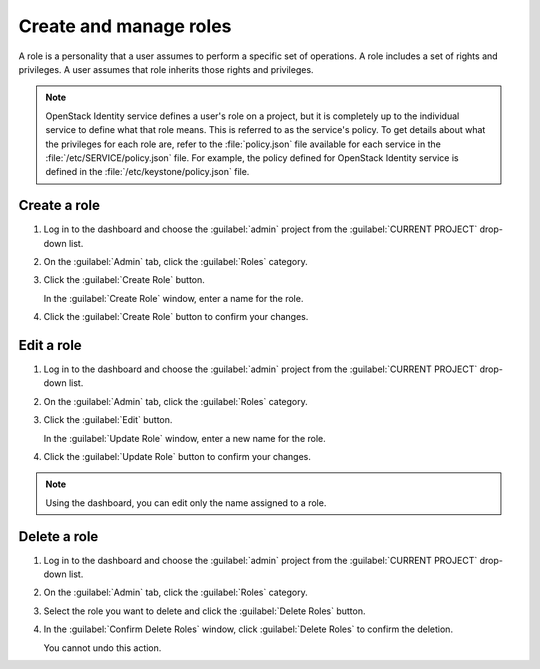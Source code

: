 =======================
Create and manage roles
=======================

A role is a personality that a user assumes to perform a specific set
of operations. A role includes a set of rights and privileges. A user
assumes that role inherits those rights and privileges.

.. note:: OpenStack Identity service defines a user's role on a
          project, but it is completely up to the individual service
          to define what that role means. This is referred to as the
          service's policy. To get details about what the privileges
          for each role are, refer to the :file:`policy.json` file
          available for each service in the
          :file:`/etc/SERVICE/policy.json` file. For example, the
          policy defined for OpenStack Identity service is defined
          in the :file:`/etc/keystone/policy.json` file.

Create a role
~~~~~~~~~~~~~

#. Log in to the dashboard and choose the :guilabel:`admin` project from
   the :guilabel:`CURRENT PROJECT` drop-down list.
#. On the :guilabel:`Admin` tab, click the :guilabel:`Roles` category.
#. Click the :guilabel:`Create Role` button.

   In the :guilabel:`Create Role` window, enter a name for the role.
#. Click the :guilabel:`Create Role` button to confirm your changes.

Edit a role
~~~~~~~~~~~

#. Log in to the dashboard and choose the :guilabel:`admin` project from
   the :guilabel:`CURRENT PROJECT` drop-down list.
#. On the :guilabel:`Admin` tab, click the :guilabel:`Roles` category.
#. Click the :guilabel:`Edit` button.

   In the :guilabel:`Update Role` window, enter a new name for the role.
#. Click the :guilabel:`Update Role` button to confirm your changes.

.. note:: Using the dashboard, you can edit only the name assigned to
          a role.

Delete a role
~~~~~~~~~~~~~

#. Log in to the dashboard and choose the :guilabel:`admin` project from
   the :guilabel:`CURRENT PROJECT` drop-down list.
#. On the :guilabel:`Admin` tab, click the :guilabel:`Roles` category.
#. Select the role you want to delete and click the :guilabel:`Delete
   Roles` button.
#. In the :guilabel:`Confirm Delete Roles` window, click :guilabel:`Delete
   Roles` to confirm the deletion.

   You cannot undo this action.

